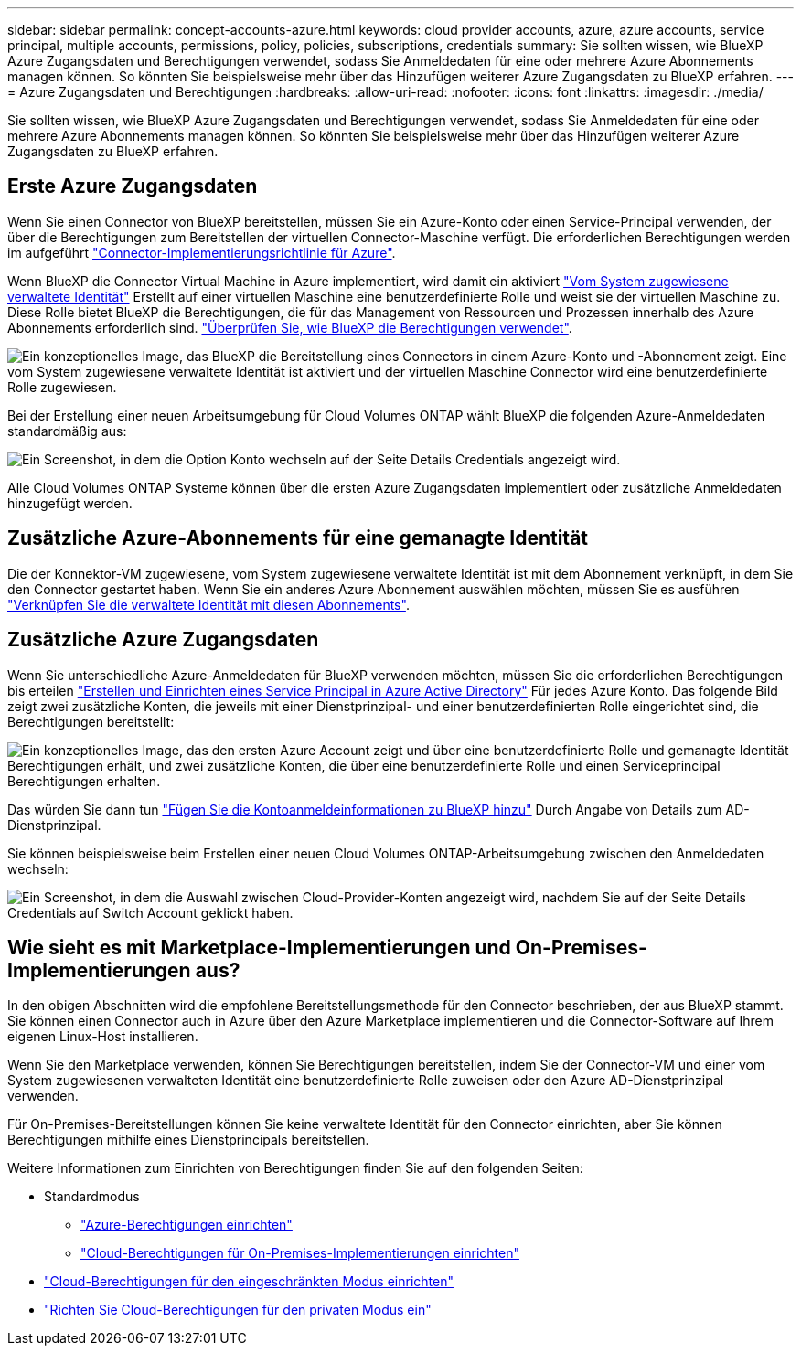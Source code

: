 ---
sidebar: sidebar 
permalink: concept-accounts-azure.html 
keywords: cloud provider accounts, azure, azure accounts, service principal, multiple accounts, permissions, policy, policies, subscriptions, credentials 
summary: Sie sollten wissen, wie BlueXP Azure Zugangsdaten und Berechtigungen verwendet, sodass Sie Anmeldedaten für eine oder mehrere Azure Abonnements managen können. So könnten Sie beispielsweise mehr über das Hinzufügen weiterer Azure Zugangsdaten zu BlueXP erfahren. 
---
= Azure Zugangsdaten und Berechtigungen
:hardbreaks:
:allow-uri-read: 
:nofooter: 
:icons: font
:linkattrs: 
:imagesdir: ./media/


[role="lead"]
Sie sollten wissen, wie BlueXP Azure Zugangsdaten und Berechtigungen verwendet, sodass Sie Anmeldedaten für eine oder mehrere Azure Abonnements managen können. So könnten Sie beispielsweise mehr über das Hinzufügen weiterer Azure Zugangsdaten zu BlueXP erfahren.



== Erste Azure Zugangsdaten

Wenn Sie einen Connector von BlueXP bereitstellen, müssen Sie ein Azure-Konto oder einen Service-Principal verwenden, der über die Berechtigungen zum Bereitstellen der virtuellen Connector-Maschine verfügt. Die erforderlichen Berechtigungen werden im aufgeführt link:task-set-up-permissions-azure.html["Connector-Implementierungsrichtlinie für Azure"].

Wenn BlueXP die Connector Virtual Machine in Azure implementiert, wird damit ein aktiviert https://docs.microsoft.com/en-us/azure/active-directory/managed-identities-azure-resources/overview["Vom System zugewiesene verwaltete Identität"^] Erstellt auf einer virtuellen Maschine eine benutzerdefinierte Rolle und weist sie der virtuellen Maschine zu. Diese Rolle bietet BlueXP die Berechtigungen, die für das Management von Ressourcen und Prozessen innerhalb des Azure Abonnements erforderlich sind. link:reference-permissions-azure.html["Überprüfen Sie, wie BlueXP die Berechtigungen verwendet"].

image:diagram_permissions_initial_azure.png["Ein konzeptionelles Image, das BlueXP die Bereitstellung eines Connectors in einem Azure-Konto und -Abonnement zeigt. Eine vom System zugewiesene verwaltete Identität ist aktiviert und der virtuellen Maschine Connector wird eine benutzerdefinierte Rolle zugewiesen."]

Bei der Erstellung einer neuen Arbeitsumgebung für Cloud Volumes ONTAP wählt BlueXP die folgenden Azure-Anmeldedaten standardmäßig aus:

image:screenshot_accounts_select_azure.gif["Ein Screenshot, in dem die Option Konto wechseln auf der Seite Details  Credentials angezeigt wird."]

Alle Cloud Volumes ONTAP Systeme können über die ersten Azure Zugangsdaten implementiert oder zusätzliche Anmeldedaten hinzugefügt werden.



== Zusätzliche Azure-Abonnements für eine gemanagte Identität

Die der Konnektor-VM zugewiesene, vom System zugewiesene verwaltete Identität ist mit dem Abonnement verknüpft, in dem Sie den Connector gestartet haben. Wenn Sie ein anderes Azure Abonnement auswählen möchten, müssen Sie es ausführen link:task-adding-azure-accounts.html#associating-additional-azure-subscriptions-with-a-managed-identity["Verknüpfen Sie die verwaltete Identität mit diesen Abonnements"].



== Zusätzliche Azure Zugangsdaten

Wenn Sie unterschiedliche Azure-Anmeldedaten für BlueXP verwenden möchten, müssen Sie die erforderlichen Berechtigungen bis erteilen link:task-adding-azure-accounts.html["Erstellen und Einrichten eines Service Principal in Azure Active Directory"] Für jedes Azure Konto. Das folgende Bild zeigt zwei zusätzliche Konten, die jeweils mit einer Dienstprinzipal- und einer benutzerdefinierten Rolle eingerichtet sind, die Berechtigungen bereitstellt:

image:diagram_permissions_multiple_azure.png["Ein konzeptionelles Image, das den ersten Azure Account zeigt und über eine benutzerdefinierte Rolle und gemanagte Identität Berechtigungen erhält, und zwei zusätzliche Konten, die über eine benutzerdefinierte Rolle und einen Serviceprincipal Berechtigungen erhalten."]

Das würden Sie dann tun link:task-adding-azure-accounts.html#adding-azure-accounts-to-cloud-manager["Fügen Sie die Kontoanmeldeinformationen zu BlueXP hinzu"] Durch Angabe von Details zum AD-Dienstprinzipal.

Sie können beispielsweise beim Erstellen einer neuen Cloud Volumes ONTAP-Arbeitsumgebung zwischen den Anmeldedaten wechseln:

image:screenshot_accounts_switch_azure.gif["Ein Screenshot, in dem die Auswahl zwischen Cloud-Provider-Konten angezeigt wird, nachdem Sie auf der Seite Details  Credentials auf Switch Account geklickt haben."]



== Wie sieht es mit Marketplace-Implementierungen und On-Premises-Implementierungen aus?

In den obigen Abschnitten wird die empfohlene Bereitstellungsmethode für den Connector beschrieben, der aus BlueXP stammt. Sie können einen Connector auch in Azure über den Azure Marketplace implementieren und die Connector-Software auf Ihrem eigenen Linux-Host installieren.

Wenn Sie den Marketplace verwenden, können Sie Berechtigungen bereitstellen, indem Sie der Connector-VM und einer vom System zugewiesenen verwalteten Identität eine benutzerdefinierte Rolle zuweisen oder den Azure AD-Dienstprinzipal verwenden.

Für On-Premises-Bereitstellungen können Sie keine verwaltete Identität für den Connector einrichten, aber Sie können Berechtigungen mithilfe eines Dienstprincipals bereitstellen.

Weitere Informationen zum Einrichten von Berechtigungen finden Sie auf den folgenden Seiten:

* Standardmodus
+
** link:task-set-up-permissions-azure.html["Azure-Berechtigungen einrichten"]
** link:task-set-up-permissions-on-prem.html["Cloud-Berechtigungen für On-Premises-Implementierungen einrichten"]


* link:task-prepare-restricted-mode.html#prepare-cloud-permissions["Cloud-Berechtigungen für den eingeschränkten Modus einrichten"]
* link:task-prepare-private-mode.html#prepare-cloud-permissions["Richten Sie Cloud-Berechtigungen für den privaten Modus ein"]

